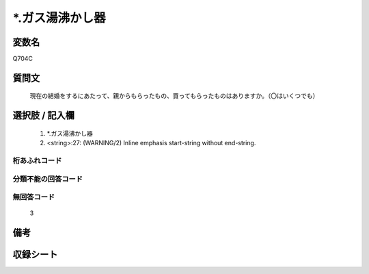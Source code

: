 .. title:: Q704C
.. rst-class:: item
====================================================================================================
*.ガス湯沸かし器
====================================================================================================

.. rst-class:: varname
変数名
==================

Q704C

.. rst-class:: question
質問文
==================


   現在の結婚をするにあたって、親からもらったもの、買ってもらったものはありますか。（〇はいくつでも）



.. rst-class:: answer
選択肢 / 記入欄
======================

  
     1. *.ガス湯沸かし器
  
     2. <string>:27: (WARNING/2) Inline emphasis start-string without end-string.
  



.. rst-class:: overflow
桁あふれコード
-------------------------------
  


.. rst-class:: not_available
分類不能の回答コード
-------------------------------------
  


.. rst-class:: not_available
無回答コード
-------------------------------------
  3


.. rst-class:: bikou
備考
==================



.. rst-class:: include_sheet
収録シート
=======================================
.. hlist::
   :columns: 3
   
   
   * p1_5
   
   * p2_5
   
   


.. index:: Q704C
